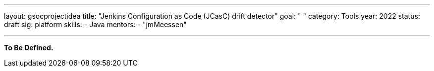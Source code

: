---
layout: gsocprojectidea
title: "Jenkins Configuration as Code (JCasC) drift detector"
goal: " "
category: Tools
year: 2022
status: draft
sig: platform
skills:
- Java
mentors:
- "jmMeessen"

// links:
//   gitter: "jenkinsci/plugin-installation-manager-cli-tool"
//   draft: https://docs.google.com/document/d/1s-dLUfU1OK-88bCj-GKaNuFfJQlQNLTWtacKkVMVmHc
---

**To Be Defined.**


// === Background
// TBD

// === Quick Start
// TBD

// === Skills to Study and Improve
// * TBD

// === Newbie Friendly Issues


